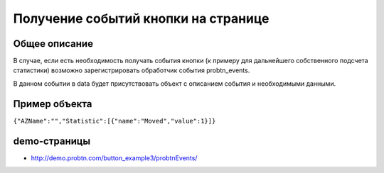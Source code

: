 .. probtn documentation master file, created by
   sphinx-quickstart on Mon Nov  2 12:32:08 2015.
   You can adapt this file completely to your liking, but it should at least
   contain the root `toctree` directive.
 
.. _probtn_events:
 
Получение событий кнопки на странице
==================================

Общее описание
----------------------------------

В случае, если есть необходимость получать события кнопки (к примеру для дальнейшего собственного подсчета статистики) возможно зарегистрировать обработчик события probtn_events.

В данном событии в data будет присутствовать объект с описанием события и необходимыми данными.

Пример объекта
----------------------------------

``{"AZName":"","Statistic":[{"name":"Moved","value":1}]}``

demo-страницы
----------------------------------

* http://demo.probtn.com/button_example3/probtnEvents/
